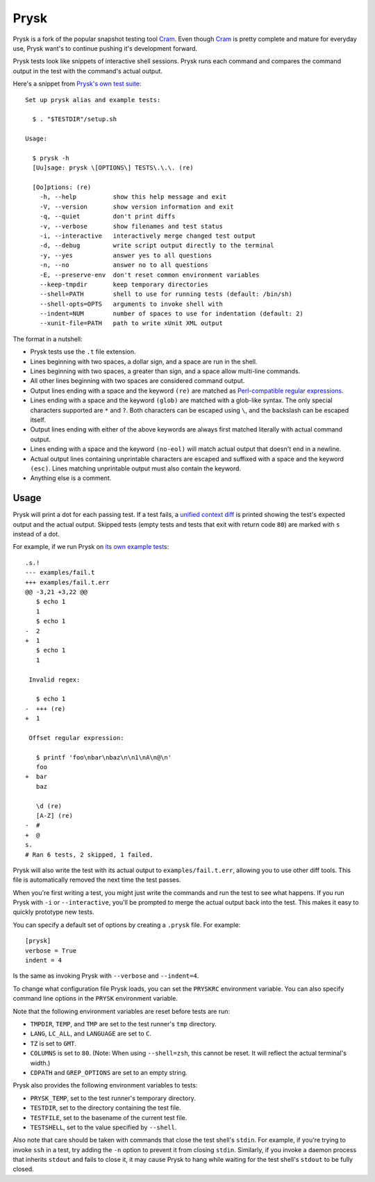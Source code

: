 Prysk
======================
.. image:: https://github.com/Nicoretti/prysk/actions/workflows/verifier.yaml/badge.svg
    :target: https://github.com/Nicoretti/prysk/actions/workflows/verifier.yaml

.. image:: https://coveralls.io/repos/github/Nicoretti/prysk/badge.svg?branch=master
    :target: https://coveralls.io/github/Nicoretti/prysk?branch=master

.. image:: https://img.shields.io/badge/imports-isort-ef8336.svg
    :target: https://pycqa.github.io/isort/

.. image:: https://img.shields.io/badge/code%20style-black-000000.svg
   :target: https://github.com/psf/black

.. image:: https://img.shields.io/badge/pypi%20package-available-blue.svg
    :target: https://pypi.org/project/prysk/

.. image:: https://img.shields.io/badge/docs-available-blue.svg
    :target: https://nicoretti.github.io/prysk/

Prysk is a fork of the popular snapshot testing tool Cram_.
Even though Cram_ is pretty complete and mature for everyday use,
Prysk want's to continue pushing it's development forward.

.. _Cram: https://bitheap.org/cram

Prysk tests look like snippets of interactive shell sessions. Prysk runs
each command and compares the command output in the test with the
command's actual output.

Here's a snippet from `Prysk's own test suite`_::

    Set up prysk alias and example tests:

      $ . "$TESTDIR"/setup.sh

    Usage:

      $ prysk -h
      [Uu]sage: prysk \[OPTIONS\] TESTS\.\.\. (re)

      [Oo]ptions: (re)
        -h, --help          show this help message and exit
        -V, --version       show version information and exit
        -q, --quiet         don't print diffs
        -v, --verbose       show filenames and test status
        -i, --interactive   interactively merge changed test output
        -d, --debug         write script output directly to the terminal
        -y, --yes           answer yes to all questions
        -n, --no            answer no to all questions
        -E, --preserve-env  don't reset common environment variables
        --keep-tmpdir       keep temporary directories
        --shell=PATH        shell to use for running tests (default: /bin/sh)
        --shell-opts=OPTS   arguments to invoke shell with
        --indent=NUM        number of spaces to use for indentation (default: 2)
        --xunit-file=PATH   path to write xUnit XML output

The format in a nutshell:

* Prysk tests use the ``.t`` file extension.

* Lines beginning with two spaces, a dollar sign, and a space are run
  in the shell.

* Lines beginning with two spaces, a greater than sign, and a space
  allow multi-line commands.

* All other lines beginning with two spaces are considered command
  output.

* Output lines ending with a space and the keyword ``(re)`` are
  matched as `Perl-compatible regular expressions`_.

* Lines ending with a space and the keyword ``(glob)`` are matched
  with a glob-like syntax. The only special characters supported are
  ``*`` and ``?``. Both characters can be escaped using ``\``, and the
  backslash can be escaped itself.

* Output lines ending with either of the above keywords are always
  first matched literally with actual command output.

* Lines ending with a space and the keyword ``(no-eol)`` will match
  actual output that doesn't end in a newline.

* Actual output lines containing unprintable characters are escaped
  and suffixed with a space and the keyword ``(esc)``. Lines matching
  unprintable output must also contain the keyword.

* Anything else is a comment.

.. _Prysk's own test suite: https://github.com/Nicoretti/prysk/blob/master/test/integration/prysk/usage.t
.. _Perl-compatible regular expressions: https://en.wikipedia.org/wiki/Perl_Compatible_Regular_Expressions

Usage
-----

Prysk will print a dot for each passing test. If a test fails, a
`unified context diff`_ is printed showing the test's expected output
and the actual output. Skipped tests (empty tests and tests that exit
with return code ``80``) are marked with ``s`` instead of a dot.

For example, if we run Prysk on `its own example tests`_::

    .s.!
    --- examples/fail.t
    +++ examples/fail.t.err
    @@ -3,21 +3,22 @@
       $ echo 1
       1
       $ echo 1
    -  2
    +  1
       $ echo 1
       1

     Invalid regex:

       $ echo 1
    -  +++ (re)
    +  1

     Offset regular expression:

       $ printf 'foo\nbar\nbaz\n\n1\nA\n@\n'
       foo
    +  bar
       baz

       \d (re)
       [A-Z] (re)
    -  #
    +  @
    s.
    # Ran 6 tests, 2 skipped, 1 failed.

Prysk will also write the test with its actual output to
``examples/fail.t.err``, allowing you to use other diff tools. This
file is automatically removed the next time the test passes.

When you're first writing a test, you might just write the commands
and run the test to see what happens. If you run Prysk with ``-i`` or
``--interactive``, you'll be prompted to merge the actual output back
into the test. This makes it easy to quickly prototype new tests.

You can specify a default set of options by creating a ``.prysk``
file. For example::

    [prysk]
    verbose = True
    indent = 4

Is the same as invoking Prysk with ``--verbose`` and ``--indent=4``.

To change what configuration file Prysk loads, you can set the
``PRYSKRC`` environment variable. You can also specify command line
options in the ``PRYSK`` environment variable.

Note that the following environment variables are reset before tests
are run:

* ``TMPDIR``, ``TEMP``, and ``TMP`` are set to the test runner's
  ``tmp`` directory.

* ``LANG``, ``LC_ALL``, and ``LANGUAGE`` are set to ``C``.

* ``TZ`` is set to ``GMT``.

* ``COLUMNS`` is set to ``80``. (Note: When using ``--shell=zsh``,
  this cannot be reset. It will reflect the actual terminal's width.)

* ``CDPATH`` and ``GREP_OPTIONS`` are set to an empty string.

Prysk also provides the following environment variables to tests:

* ``PRYSK_TEMP``, set to the test runner's temporary directory.

* ``TESTDIR``, set to the directory containing the test file.

* ``TESTFILE``, set to the basename of the current test file.

* ``TESTSHELL``, set to the value specified by ``--shell``.

Also note that care should be taken with commands that close the test
shell's ``stdin``. For example, if you're trying to invoke ``ssh`` in
a test, try adding the ``-n`` option to prevent it from closing
``stdin``. Similarly, if you invoke a daemon process that inherits
``stdout`` and fails to close it, it may cause Prysk to hang while
waiting for the test shell's ``stdout`` to be fully closed.

.. _unified context diff: https://en.wikipedia.org/wiki/Diff#Unified_format
.. _its own example tests: https://github.com/nicoretti/prysk/tree/master/examples
